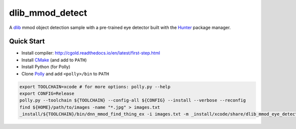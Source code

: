 dlib_mmod_detect
================

A `dlib  <https://github.com/davisking/dlib>`__ mmod object detection sample with a pre-trained eye detector built with the `Hunter <https://github.com/ruslo/hunter>`__ package manager.

Quick Start
-----------

-  Install compiler:
   http://cgold.readthedocs.io/en/latest/first-step.html
-  Install `CMake <https://github.com/kitware/CMake>`__ (and add to ``PATH``)
-  Install Python (for Polly)
-  Clone `Polly <https://github.com/ruslo/polly>`__ and add ``<polly>/bin`` to ``PATH``


.. code-block:: bash

    export TOOLCHAIN=xcode # for more options: polly.py --help 
    export CONFIG=Release
    polly.py --toolchain ${TOOLCHAIN} --config-all ${CONFIG} --install --verbose --reconfig
    find ${HOME}/path/to/images -name "*.jpg" > images.txt
    _install/${TOOLCHAIN}/bin/dnn_mmod_find_thing_ex -i images.txt -m _install/xcode/share/dlib_mmod_eye_detector.dat -o /tmp/
    
::
